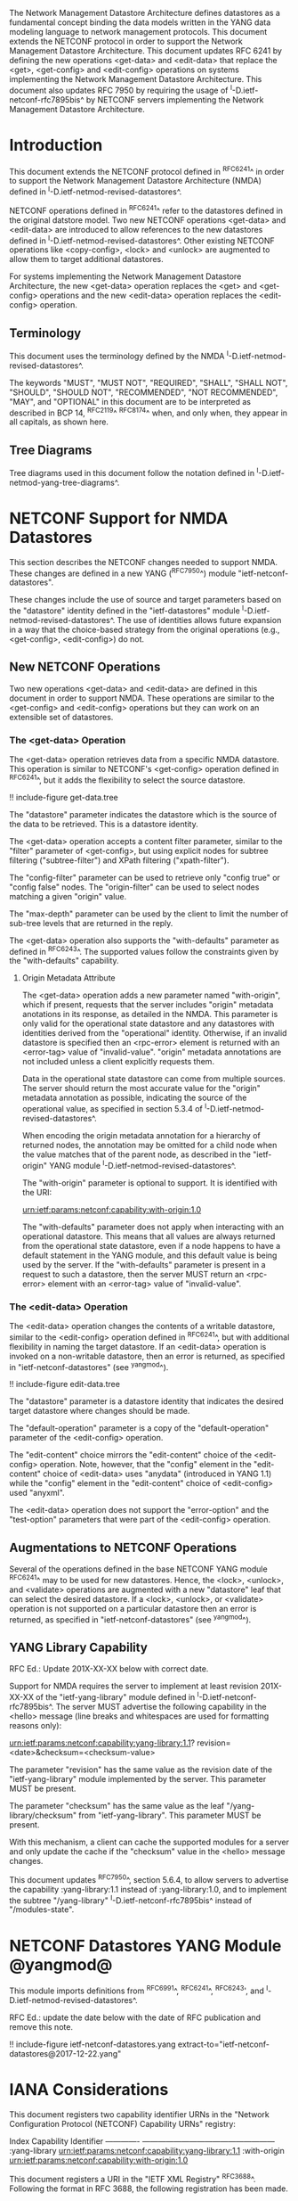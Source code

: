 #
# NMDA Changes for NETCONF
#

The Network Management Datastore Architecture defines datastores as a
fundamental concept binding the data models written in the YANG data
modeling language to network management protocols.  This document
extends the NETCONF protocol in order to support the Network
Management Datastore Architecture. This document updates RFC 6241 by
defining the new operations <get-data> and <edit-data> that replace
the <get>, <get-config> and <edit-config> operations on systems
implementing the Network Management Datastore Architecture.  This
document also updates RFC 7950 by requiring the usage of
^I-D.ietf-netconf-rfc7895bis^ by NETCONF servers implementing the
Network Management Datastore Architecture.

* Introduction

This document extends the NETCONF protocol defined in ^RFC6241^ in
order to support the Network Management Datastore Architecture (NMDA)
defined in ^I-D.ietf-netmod-revised-datastores^.

NETCONF operations defined in ^RFC6241^ refer to the datastores
defined in the original datstore model. Two new NETCONF operations
<get-data> and <edit-data> are introduced to allow references to the
new datastores defined in ^I-D.ietf-netmod-revised-datastores^. Other
existing NETCONF operations like <copy-config>, <lock> and <unlock>
are augmented to allow them to target additional datastores.

For systems implementing the Network Management Datastore
Architecture, the new <get-data> operation replaces the <get> and
<get-config> operations and the new <edit-data> operation replaces the
<edit-config> operation.

** Terminology

This document uses the terminology defined by the NMDA
^I-D.ietf-netmod-revised-datastores^.

The keywords "MUST", "MUST NOT", "REQUIRED", "SHALL", "SHALL NOT",
"SHOULD", "SHOULD NOT", "RECOMMENDED", "NOT RECOMMENDED", "MAY", and
"OPTIONAL" in this document are to be interpreted as described in BCP
14, ^RFC2119^ ^RFC8174^ when, and only when, they appear in all capitals,
as shown here.

** Tree Diagrams

Tree diagrams used in this document follow the notation defined in
^I-D.ietf-netmod-yang-tree-diagrams^.
* NETCONF Support for NMDA Datastores

This section describes the NETCONF changes needed to support NMDA.
These changes are defined in a new YANG (^RFC7950^) module
"ietf-netconf-datastores".

These changes include the use of source and target parameters based on
the "datastore" identity defined in the "ietf-datastores" module
^I-D.ietf-netmod-revised-datastores^.  The use of identities allows
future expansion in a way that the choice-based strategy from the
original operations (e.g., <get-config>, <edit-config>) do not.

** New NETCONF Operations

Two new operations <get-data> and <edit-data> are defined in this
document in order to support NMDA. These operations are similar
to the <get-config> and <edit-config> operations but they can work
on an extensible set of datastores.

*** The <get-data> Operation

The <get-data> operation retrieves data from a specific NMDA
datastore.  This operation is similar to NETCONF's <get-config>
operation defined in ^RFC6241^, but it adds the flexibility to
select the source datastore.

!! include-figure get-data.tree

The "datastore" parameter indicates the datastore which is the source
of the data to be retrieved.  This is a datastore identity.

The <get-data> operation accepts a content filter parameter, similar
to the "filter" parameter of <get-config>, but using explicit nodes
for subtree filtering ("subtree-filter") and XPath filtering
("xpath-filter").

The "config-filter" parameter can be used to retrieve only "config
true" or "config false" nodes. The "origin-filter" can be used to
select nodes matching a given "origin" value.

The "max-depth" parameter can be used by the client to limit the
number of sub-tree levels that are returned in the reply.

The <get-data> operation also supports the "with-defaults" parameter
as defined in ^RFC6243^.  The supported values follow the constraints
given by the "with-defaults" capability.

**** Origin Metadata Attribute

The <get-data> operation adds a new parameter named "with-origin",
which if present, requests that the server includes "origin" metadata
anotations in its response, as detailed in the NMDA.  This parameter
is only valid for the operational state datastore and any datastores
with identities derived from the "operational" identity.  Otherwise,
if an invalid datastore is specified then an <rpc-error> element is
returned with an <error-tag> value of "invalid-value".  "origin"
metadata annotations are not included unless a client explicitly
requests them.

Data in the operational state datastore can come from multiple
sources.  The server should return the most accurate value for the
"origin" metadata annotation as possible, indicating the source of the
operational value, as specified in section 5.3.4 of
^I-D.ietf-netmod-revised-datastores^.

When encoding the origin metadata annotation for a hierarchy of
returned nodes, the annotation may be omitted for a child node when
the value matches that of the parent node, as described in the
"ietf-origin" YANG module ^I-D.ietf-netmod-revised-datastores^.

The "with-origin" parameter is optional to support.  It is identified
with the URI:

  urn:ietf:params:netconf:capability:with-origin:1.0

The "with-defaults" parameter does not apply when interacting with an
operational datastore. This means that all values are always returned
from the operational state datastore, even if a node happens to have a
default statement in the YANG module, and this default value is being
used by the server. If the "with-defaults" parameter is present in a
request to such a datastore, then the server MUST return an
<rpc-error> element with an <error-tag> value of "invalid-value".

*** The <edit-data> Operation

The <edit-data> operation changes the contents of a writable
datastore, similar to the <edit-config> operation defined in
^RFC6241^, but with additional flexibility in naming the target
datastore. If an <edit-data> operation is invoked on a non-writable
datastore, then an error is returned, as specified in
"ietf-netconf-datastores" (see ^yangmod^).

!! include-figure edit-data.tree

The "datastore" parameter is a datastore identity that indicates the
desired target datastore where changes should be made.

The "default-operation" parameter is a copy of the "default-operation"
parameter of the <edit-config> operation.

The "edit-content" choice mirrors the "edit-content" choice of the
<edit-config> operation. Note, however, that the "config" element in
the "edit-content" choice of <edit-data> uses "anydata" (introduced in
YANG 1.1) while the "config" element in the "edit-content" choice of
<edit-config> used "anyxml".

The <edit-data> operation does not support the "error-option" and the
"test-option" parameters that were part of the <edit-config>
operation.

** Augmentations to NETCONF Operations

Several of the operations defined in the base NETCONF YANG module
^RFC6241^ may to be used for new datastores.  Hence, the <lock>,
<unlock>, and <validate> operations are augmented with a new
"datastore" leaf that can select the desired datastore.  If a <lock>,
<unlock>, or <validate> operation is not supported on a particular
datastore then an error is returned, as specified in
"ietf-netconf-datastores" (see ^yangmod^).


** YANG Library Capability

RFC Ed.: Update 201X-XX-XX below with correct date.

Support for NMDA requires the server to implement at least revision
201X-XX-XX of the "ietf-yang-library" module defined in
^I-D.ietf-netconf-rfc7895bis^.  The server MUST advertise the
following capability in the <hello> message (line breaks and
whitespaces are used for formatting reasons only):

  urn:ietf:params:netconf:capability:yang-library:1.1?
    revision=<date>&checksum=<checksum-value>

The parameter "revision" has the same value as the revision date of
the "ietf-yang-library" module implemented by the server.  This
parameter MUST be present.

The parameter "checksum" has the same value as the leaf
"/yang-library/checksum" from "ietf-yang-library".  This
parameter MUST be present.

With this mechanism, a client can cache the supported modules for a
server and only update the cache if the "checksum" value in the
<hello> message changes.

This document updates ^RFC7950^, section 5.6.4, to allow servers to
advertise the capability :yang-library:1.1 instead of
:yang-library:1.0, and to implement the subtree "/yang-library"
^I-D.ietf-netconf-rfc7895bis^ instead of "/modules-state".

* NETCONF Datastores YANG Module @yangmod@
This module imports definitions from ^RFC6991^, ^RFC6241^, ^RFC6243',
and ^I-D.ietf-netmod-revised-datastores^.

RFC Ed.: update the date below with the date of RFC publication and
remove this note.

!! include-figure ietf-netconf-datastores.yang extract-to="ietf-netconf-datastores@2017-12-22.yang"

* IANA Considerations

This document registers two capability identifier URNs in the "Network
Configuration Protocol (NETCONF) Capability URNs" registry:

  Index           Capability Identifier
  -------------   ---------------------------------------------------
  :yang-library   urn:ietf:params:netconf:capability:yang-library:1.1
  :with-origin    urn:ietf:params:netconf:capability:with-origin:1.0

This document registers a URI in the "IETF XML Registry" ^RFC3688^.
Following the format in RFC 3688, the following registration has been
made.

    URI: urn:ietf:params:xml:ns:yang:ietf-netconf-datastores

    Registrant Contact: The IESG.

    XML: N/A, the requested URI is an XML namespace.

This document registers a YANG module in the "YANG Module Names"
registry ^RFC6020^.

  name:         ietf-netconf-datastores
  namespace:    urn:ietf:params:xml:ns:yang:ietf-netconf-datastores
  prefix:       ncds
  reference:    RFC XXXX

* Security Considerations

The YANG module defined in this document extends the base operations
of the NETCONF ^RFC6241^ protocol. The lowest NETCONF layer is the
secure transport layer and the mandatory-to-implement secure transport
is Secure Shell (SSH) ^RFC6242^.

The network configuration access control model
^I-D.ietf-netconf-rfc6536bis^ provides the means to restrict access
for particular NETCONF users to a preconfigured subset of all
available NETCONF protocol operations and content.

The security considerations for the base NETCONF protocol operations
(see Section 9 of ^RFC6241^) apply to the new NETCONF <get-data> and
<edit-data> operations defined in this document.

# *! start-appendix
#
# * Examples

{{document:
    name ;
    ipr trust200902;
    category std;
    references references.xml;
    updates 6241, 7950;
    title "NETCONF Extensions to Support the Network Management Datastore Architecture";
    contributor "author:Martin Bjorklund:Tail-f Systems:mbj@tail-f.com";
    contributor "author:Juergen Schoenwaelder:Jacobs University:j.schoenwaelder@jacobs-university.de";
    contributor "author:Phil Shafer:Juniper Networks:phil@juniper.net";
    contributor "author:Kent Watsen:Juniper Networks:kwatsen@juniper.net";
    contributor "author:Robert Wilton:Cisco Systems:rwilton@cisco.com";
}}

